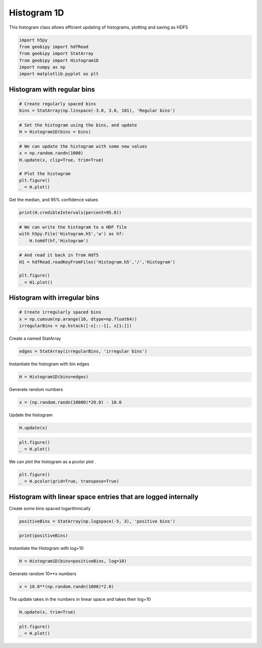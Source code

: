 .. only:: html

    .. note::
        :class: sphx-glr-download-link-note

        Click :ref:`here <sphx_glr_download_examples_Statistics_plot_histogram_1d.py>`     to download the full example code
    .. rst-class:: sphx-glr-example-title

    .. _sphx_glr_examples_Statistics_plot_histogram_1d.py:


Histogram 1D
------------

This histogram class allows efficient updating of histograms, plotting and
saving as HDF5


.. code-block:: default

    import h5py
    from geobipy import hdfRead
    from geobipy import StatArray
    from geobipy import Histogram1D
    import numpy as np
    import matplotlib.pyplot as plt








Histogram with regular bins
+++++++++++++++++++++++++++


.. code-block:: default


    # Create regularly spaced bins
    bins = StatArray(np.linspace(-3.0, 3.0, 101), 'Regular bins')









.. code-block:: default


    # Set the histogram using the bins, and update
    H = Histogram1D(bins = bins)









.. code-block:: default


    # We can update the histogram with some new values
    x = np.random.randn(1000)
    H.update(x, clip=True, trim=True)

    # Plot the histogram
    plt.figure()
    _ = H.plot()




.. image:: /examples/Statistics/images/sphx_glr_plot_histogram_1d_001.png
    :alt: plot histogram 1d
    :class: sphx-glr-single-img





Get the median, and 95% confidence values


.. code-block:: default

    print(H.credibleIntervals(percent=95.0))





.. rst-class:: sphx-glr-script-out

 Out:

 .. code-block:: none

    (-0.030000000000000027, -1.71, 1.5299999999999998)





.. code-block:: default


    # We can write the histogram to a HDF file
    with h5py.File('Histogram.h5','w') as hf:
        H.toHdf(hf,'Histogram')









.. code-block:: default


    # And read it back in from Hdf5
    H1 = hdfRead.readKeyFromFiles('Histogram.h5','/','Histogram')

    plt.figure()
    _ = H1.plot()





.. image:: /examples/Statistics/images/sphx_glr_plot_histogram_1d_002.png
    :alt: plot histogram 1d
    :class: sphx-glr-single-img





Histogram with irregular bins
+++++++++++++++++++++++++++++


.. code-block:: default


    # Create irregularly spaced bins
    x = np.cumsum(np.arange(10, dtype=np.float64))
    irregularBins = np.hstack([-x[::-1], x[1:]])









Create a named StatArray


.. code-block:: default

    edges = StatArray(irregularBins, 'irregular bins')









Instantiate the histogram with bin edges


.. code-block:: default

    H = Histogram1D(bins=edges)









Generate random numbers


.. code-block:: default

    x = (np.random.randn(10000)*20.0) - 10.0









Update the histogram


.. code-block:: default

    H.update(x)










.. code-block:: default

    plt.figure()
    _ = H.plot()





.. image:: /examples/Statistics/images/sphx_glr_plot_histogram_1d_003.png
    :alt: plot histogram 1d
    :class: sphx-glr-single-img





We can plot the histogram as a pcolor plot
.


.. code-block:: default

    plt.figure()
    _ = H.pcolor(grid=True, transpose=True)





.. image:: /examples/Statistics/images/sphx_glr_plot_histogram_1d_004.png
    :alt: plot histogram 1d
    :class: sphx-glr-single-img


.. rst-class:: sphx-glr-script-out

 Out:

 .. code-block:: none

    /Users/nfoks/codes/repositories/geobipy/geobipy/src/base/customPlots.py:873: MatplotlibDeprecationWarning: shading='flat' when X and Y have the same dimensions as C is deprecated since 3.3.  Either specify the corners of the quadrilaterals with X and Y, or pass shading='auto', 'nearest' or 'gouraud', or set rcParams['pcolor.shading'].  This will become an error two minor releases later.
      pm = ax.pcolormesh(X, Y, v, color=c, **kwargs)




Histogram with linear space entries that are logged internally
++++++++++++++++++++++++++++++++++++++++++++++++++++++++++++++
Create some bins spaced logarithmically


.. code-block:: default

    positiveBins = StatArray(np.logspace(-5, 3), 'positive bins')









.. code-block:: default

    print(positiveBins)





.. rst-class:: sphx-glr-script-out

 Out:

 .. code-block:: none

    [1.00000000e-05 1.45634848e-05 2.12095089e-05 3.08884360e-05
     4.49843267e-05 6.55128557e-05 9.54095476e-05 1.38949549e-04
     2.02358965e-04 2.94705170e-04 4.29193426e-04 6.25055193e-04
     9.10298178e-04 1.32571137e-03 1.93069773e-03 2.81176870e-03
     4.09491506e-03 5.96362332e-03 8.68511374e-03 1.26485522e-02
     1.84206997e-02 2.68269580e-02 3.90693994e-02 5.68986603e-02
     8.28642773e-02 1.20679264e-01 1.75751062e-01 2.55954792e-01
     3.72759372e-01 5.42867544e-01 7.90604321e-01 1.15139540e+00
     1.67683294e+00 2.44205309e+00 3.55648031e+00 5.17947468e+00
     7.54312006e+00 1.09854114e+01 1.59985872e+01 2.32995181e+01
     3.39322177e+01 4.94171336e+01 7.19685673e+01 1.04811313e+02
     1.52641797e+02 2.22299648e+02 3.23745754e+02 4.71486636e+02
     6.86648845e+02 1.00000000e+03]




Instantiate the Histogram with log=10


.. code-block:: default

    H = Histogram1D(bins=positiveBins, log=10)








Generate random 10**x numbers


.. code-block:: default

    x = 10.0**(np.random.randn(1000)*2.0)








The update takes in the numbers in linear space and takes their log=10


.. code-block:: default

    H.update(x, trim=True)









.. code-block:: default

    plt.figure()
    _ = H.plot()



.. image:: /examples/Statistics/images/sphx_glr_plot_histogram_1d_005.png
    :alt: plot histogram 1d
    :class: sphx-glr-single-img






.. rst-class:: sphx-glr-timing

   **Total running time of the script:** ( 0 minutes  0.834 seconds)


.. _sphx_glr_download_examples_Statistics_plot_histogram_1d.py:


.. only :: html

 .. container:: sphx-glr-footer
    :class: sphx-glr-footer-example



  .. container:: sphx-glr-download sphx-glr-download-python

     :download:`Download Python source code: plot_histogram_1d.py <plot_histogram_1d.py>`



  .. container:: sphx-glr-download sphx-glr-download-jupyter

     :download:`Download Jupyter notebook: plot_histogram_1d.ipynb <plot_histogram_1d.ipynb>`


.. only:: html

 .. rst-class:: sphx-glr-signature

    `Gallery generated by Sphinx-Gallery <https://sphinx-gallery.github.io>`_
